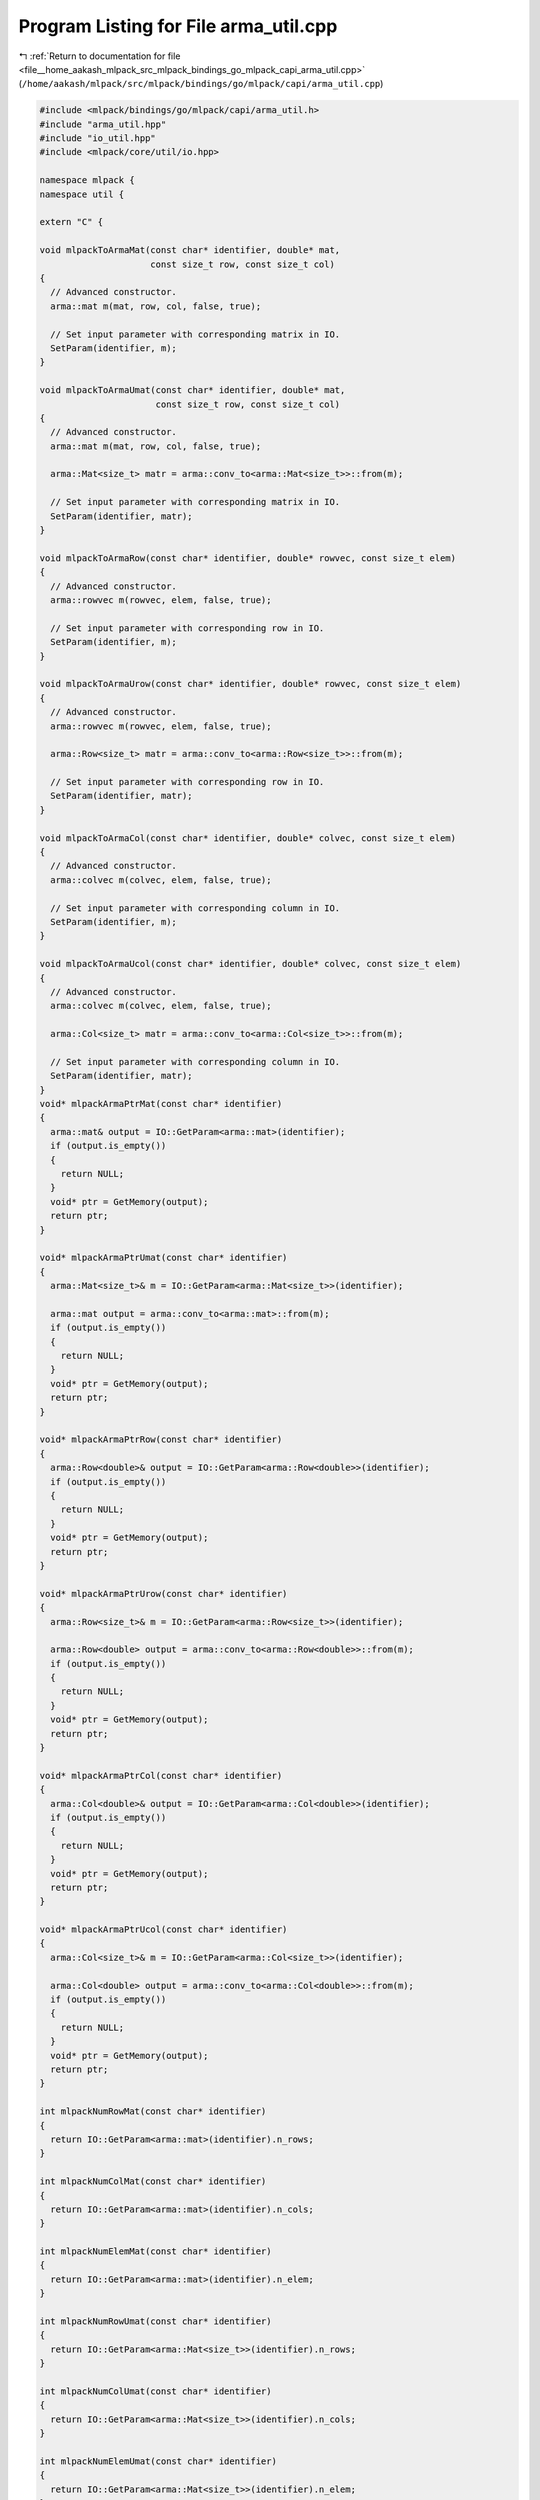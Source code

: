 
.. _program_listing_file__home_aakash_mlpack_src_mlpack_bindings_go_mlpack_capi_arma_util.cpp:

Program Listing for File arma_util.cpp
======================================

|exhale_lsh| :ref:`Return to documentation for file <file__home_aakash_mlpack_src_mlpack_bindings_go_mlpack_capi_arma_util.cpp>` (``/home/aakash/mlpack/src/mlpack/bindings/go/mlpack/capi/arma_util.cpp``)

.. |exhale_lsh| unicode:: U+021B0 .. UPWARDS ARROW WITH TIP LEFTWARDS

.. code-block:: cpp

   
   #include <mlpack/bindings/go/mlpack/capi/arma_util.h>
   #include "arma_util.hpp"
   #include "io_util.hpp"
   #include <mlpack/core/util/io.hpp>
   
   namespace mlpack {
   namespace util {
   
   extern "C" {
   
   void mlpackToArmaMat(const char* identifier, double* mat,
                        const size_t row, const size_t col)
   {
     // Advanced constructor.
     arma::mat m(mat, row, col, false, true);
   
     // Set input parameter with corresponding matrix in IO.
     SetParam(identifier, m);
   }
   
   void mlpackToArmaUmat(const char* identifier, double* mat,
                         const size_t row, const size_t col)
   {
     // Advanced constructor.
     arma::mat m(mat, row, col, false, true);
   
     arma::Mat<size_t> matr = arma::conv_to<arma::Mat<size_t>>::from(m);
   
     // Set input parameter with corresponding matrix in IO.
     SetParam(identifier, matr);
   }
   
   void mlpackToArmaRow(const char* identifier, double* rowvec, const size_t elem)
   {
     // Advanced constructor.
     arma::rowvec m(rowvec, elem, false, true);
   
     // Set input parameter with corresponding row in IO.
     SetParam(identifier, m);
   }
   
   void mlpackToArmaUrow(const char* identifier, double* rowvec, const size_t elem)
   {
     // Advanced constructor.
     arma::rowvec m(rowvec, elem, false, true);
   
     arma::Row<size_t> matr = arma::conv_to<arma::Row<size_t>>::from(m);
   
     // Set input parameter with corresponding row in IO.
     SetParam(identifier, matr);
   }
   
   void mlpackToArmaCol(const char* identifier, double* colvec, const size_t elem)
   {
     // Advanced constructor.
     arma::colvec m(colvec, elem, false, true);
   
     // Set input parameter with corresponding column in IO.
     SetParam(identifier, m);
   }
   
   void mlpackToArmaUcol(const char* identifier, double* colvec, const size_t elem)
   {
     // Advanced constructor.
     arma::colvec m(colvec, elem, false, true);
   
     arma::Col<size_t> matr = arma::conv_to<arma::Col<size_t>>::from(m);
   
     // Set input parameter with corresponding column in IO.
     SetParam(identifier, matr);
   }
   void* mlpackArmaPtrMat(const char* identifier)
   {
     arma::mat& output = IO::GetParam<arma::mat>(identifier);
     if (output.is_empty())
     {
       return NULL;
     }
     void* ptr = GetMemory(output);
     return ptr;
   }
   
   void* mlpackArmaPtrUmat(const char* identifier)
   {
     arma::Mat<size_t>& m = IO::GetParam<arma::Mat<size_t>>(identifier);
   
     arma::mat output = arma::conv_to<arma::mat>::from(m);
     if (output.is_empty())
     {
       return NULL;
     }
     void* ptr = GetMemory(output);
     return ptr;
   }
   
   void* mlpackArmaPtrRow(const char* identifier)
   {
     arma::Row<double>& output = IO::GetParam<arma::Row<double>>(identifier);
     if (output.is_empty())
     {
       return NULL;
     }
     void* ptr = GetMemory(output);
     return ptr;
   }
   
   void* mlpackArmaPtrUrow(const char* identifier)
   {
     arma::Row<size_t>& m = IO::GetParam<arma::Row<size_t>>(identifier);
   
     arma::Row<double> output = arma::conv_to<arma::Row<double>>::from(m);
     if (output.is_empty())
     {
       return NULL;
     }
     void* ptr = GetMemory(output);
     return ptr;
   }
   
   void* mlpackArmaPtrCol(const char* identifier)
   {
     arma::Col<double>& output = IO::GetParam<arma::Col<double>>(identifier);
     if (output.is_empty())
     {
       return NULL;
     }
     void* ptr = GetMemory(output);
     return ptr;
   }
   
   void* mlpackArmaPtrUcol(const char* identifier)
   {
     arma::Col<size_t>& m = IO::GetParam<arma::Col<size_t>>(identifier);
   
     arma::Col<double> output = arma::conv_to<arma::Col<double>>::from(m);
     if (output.is_empty())
     {
       return NULL;
     }
     void* ptr = GetMemory(output);
     return ptr;
   }
   
   int mlpackNumRowMat(const char* identifier)
   {
     return IO::GetParam<arma::mat>(identifier).n_rows;
   }
   
   int mlpackNumColMat(const char* identifier)
   {
     return IO::GetParam<arma::mat>(identifier).n_cols;
   }
   
   int mlpackNumElemMat(const char* identifier)
   {
     return IO::GetParam<arma::mat>(identifier).n_elem;
   }
   
   int mlpackNumRowUmat(const char* identifier)
   {
     return IO::GetParam<arma::Mat<size_t>>(identifier).n_rows;
   }
   
   int mlpackNumColUmat(const char* identifier)
   {
     return IO::GetParam<arma::Mat<size_t>>(identifier).n_cols;
   }
   
   int mlpackNumElemUmat(const char* identifier)
   {
     return IO::GetParam<arma::Mat<size_t>>(identifier).n_elem;
   }
   
   int mlpackNumElemRow(const char* identifier)
   {
     return IO::GetParam<arma::Row<double>>(identifier).n_elem;
   }
   
   int mlpackNumElemUrow(const char* identifier)
   {
     return IO::GetParam<arma::Row<size_t>>(identifier).n_elem;
   }
   
   int mlpackNumElemCol(const char* identifier)
   {
     return IO::GetParam<arma::Col<double>>(identifier).n_elem;
   }
   
   int mlpackNumElemUcol(const char* identifier)
   {
     return IO::GetParam<arma::Col<size_t>>(identifier).n_elem;
   }
   
   void mlpackToArmaMatWithInfo(const char* identifier,
                                const bool* dimensions,
                                double* memptr,
                                const size_t rows,
                                const size_t cols)
   {
     data::DatasetInfo d(rows);
     for (size_t i = 0; i < d.Dimensionality(); ++i)
     {
       d.Type(i) = (dimensions[i]) ? data::Datatype::categorical :
           data::Datatype::numeric;
     }
   
     arma::mat m(memptr, rows, cols, false, true);
     std::get<0>(IO::GetParam<std::tuple<data::DatasetInfo, arma::mat>>(
         identifier)) = std::move(d);
     std::get<1>(IO::GetParam<std::tuple<data::DatasetInfo, arma::mat>>(
         identifier)) = std::move(m);
     IO::SetPassed(identifier);
   }
   
   int mlpackArmaMatWithInfoElements(const char* identifier)
   {
     typedef std::tuple<data::DatasetInfo, arma::mat> TupleType;
     return std::get<1>(IO::GetParam<TupleType>(identifier)).n_elem;
   }
   
   int mlpackArmaMatWithInfoRows(const char* identifier)
   {
     typedef std::tuple<data::DatasetInfo, arma::mat> TupleType;
     return std::get<1>(IO::GetParam<TupleType>(identifier)).n_rows;
   }
   
   int mlpackArmaMatWithInfoCols(const char* identifier)
   {
     typedef std::tuple<data::DatasetInfo, arma::mat> TupleType;
     return std::get<1>(IO::GetParam<TupleType>(identifier)).n_cols;
   }
   
   void* mlpackArmaPtrMatWithInfoPtr(const char* identifier)
   {
     typedef std::tuple<data::DatasetInfo, arma::mat> TupleType;
     arma::mat& m = std::get<1>(IO::GetParam<TupleType>(identifier));
     if (m.is_empty())
     {
       return NULL;
     }
     void* ptr = GetMemory(m);
     return ptr;
   }
   
   } // extern "C"
   
   } // namespace util
   } // namespace mlpack
   
